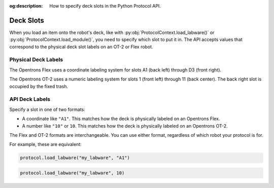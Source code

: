 :og:description: How to specify deck slots in the Python Protocol API.

..
    Allow concise cross-referencing to ProtocolContext.load_labware() et. al., without barfing out the whole import path.
.. py:currentmodule:: opentrons.protocol_api


.. _deck-slots:

**********
Deck Slots
**********

When you load an item onto the robot's deck, like with :py:obj:`ProtocolContext.load_labware()` or :py:obj:`ProtocolContext.load_module()`, you need to specify which slot to put it in. The API accepts values that correspond to the physical deck slot labels on an OT-2 or Flex robot.

Physical Deck Labels
====================

The Opentrons Flex uses a coordinate labeling system for slots A1 (back left) through D3 (front right).

The Opentrons OT-2 uses a numeric labeling system for slots 1 (front left) through 11 (back center). The back right slot is occupied by the fixed trash.

.. image:: ../img/Flex-and-OT-2-decks.svg
   :width: 100%


API Deck Labels
===============

Specify a slot in one of two formats:

* A coordinate like ``"A1"``. This matches how the deck is physically labeled on an Opentrons Flex.
* A number like ``"10"`` or ``10``. This matches how the deck is physically labeled on an Opentrons OT-2.



The Flex and OT-2 formats are interchangeable. You can use either format, regardless of which robot your protocol is for.

For example, these are equivalent:

.. code-block:: python

    protocol.load_labware("my_labware", "A1")

.. code-block:: python

    protocol.load_labware("my_labware", 10)

